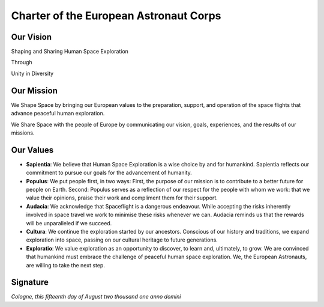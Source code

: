 ***************************************
Charter of the European Astronaut Corps
***************************************

.. todo:: http://www.esa.int/Our_Activities/Human_Spaceflight/European_Astronaut_Selection/European_astronaut_charter

Our Vision
==========

Shaping and Sharing Human Space Exploration

Through

Unity in Diversity

Our Mission
===========

We Shape Space by bringing our European values to the preparation, support, and operation of the space flights that advance peaceful human exploration.

We Share Space with the people of Europe by communicating our vision, goals, experiences, and the results of our missions.

Our Values
==========
- **Sapientia**: We believe that Human Space Exploration is a wise choice by and for humankind. Sapientia reflects our commitment to pursue our goals for the advancement of humanity.

- **Populus**: We put people first, in two ways: First, the purpose of our mission is to contribute to a better future for people on Earth. Second: Populus serves as a reflection of our respect for the people with whom we work: that we value their opinions, praise their work and compliment them for their support.

- **Audacia**: We acknowledge that Spaceflight is a dangerous endeavour. While accepting the risks inherently involved in space travel we work to minimise these risks whenever we can. Audacia reminds us that the rewards will be unparalleled if we succeed.

- **Cultura**: We continue the exploration started by our ancestors. Conscious of our history and traditions, we expand exploration into space, passing on our cultural heritage to future generations.

- **Exploratio**: We value exploration as an opportunity to discover, to learn and, ultimately, to grow. We are convinced that humankind must embrace the challenge of peaceful human space exploration. We, the European Astronauts, are willing to take the next step.


Signature
=========
*Cologne, this fifteenth day of August two thousand one anno domini*
